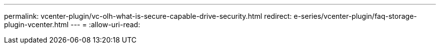 ---
permalink: vcenter-plugin/vc-olh-what-is-secure-capable-drive-security.html 
redirect: e-series/vcenter-plugin/faq-storage-plugin-vcenter.html 
---
= 
:allow-uri-read: 


